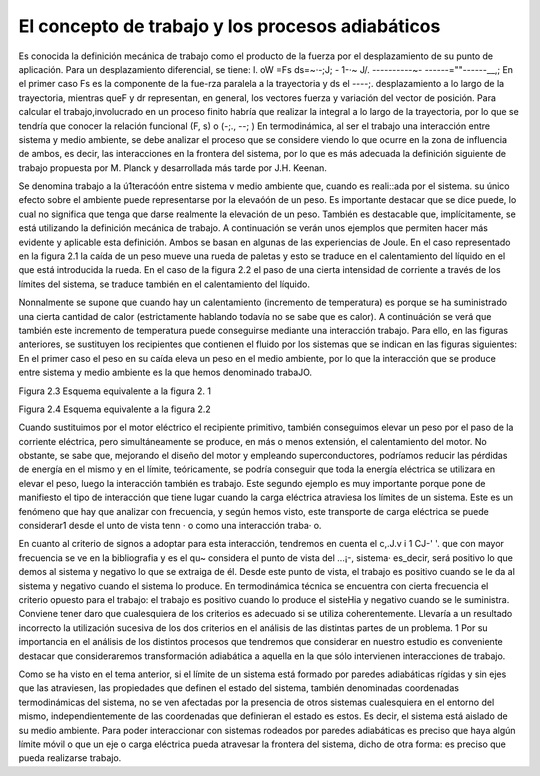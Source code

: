 El concepto de trabajo y los procesos adiabáticos
=================================================

Es conocida la definición mecánica de trabajo como el producto de la fuerza por el
desplazamiento de su punto de aplicación. Para un desplazamiento diferencial, se tiene:
l. oW =Fs ds=~·-;J; - 1-·~ J/. ----------~- ------=""------__,;
En el primer caso Fs es la componente de la fue-rza paralela a la trayectoria y ds el ----;.
desplazamiento a lo largo de la trayectoria, mientras queF y dr representan, en general, los
vectores fuerza y variación del vector de posición. Para calcular el trabajo,involucrado en un
proceso finito habría que realizar la integral a lo largo de la trayectoria, por lo que se tendría
que conocer la relación funcional (F, s) o (-;., --; )
En termodinámica, al ser el trabajo una interacción entre sistema y medio ambiente, se
debe analizar el proceso que se considere viendo lo que ocurre en la zona de influencia de ambos,
es decir, las interacciones en la frontera del sistema, por lo que es más adecuada la definición
siguiente de trabajo propuesta por M. Planck y desarrollada más tarde por J.H. Keenan.

Se denomina trabajo a la ú1teracóón entre sistema v medio ambiente que, cuando es
reali::ada por el sistema. su único efecto sobre el ambiente puede representarse por la elevaóón
de un peso.
Es importante destacar que se dice puede, lo cual no significa que tenga que darse realmente
la elevación de un peso. También es destacable que, implícitamente, se está utilizando la
definición mecánica de trabajo.
A continuación se verán unos ejemplos que permiten hacer más evidente y aplicable esta
definición. Ambos se basan en algunas de las experiencias de Joule.
En el caso representado en la figura 2.1 la caída de un peso mueve una rueda de paletas
y esto se traduce en el calentamiento del líquido en el que está introducida la rueda.
En el caso de la figura 2.2 el paso de una cierta intensidad de corriente a través de los
límites del sistema, se traduce también en el calentamiento del líquido.

Nonnalmente se supone que cuando hay un calentamiento (incremento de temperatura)
es porque se ha suministrado una cierta cantidad de calor (estrictamente hablando todavía
no se sabe que es calor). A continuáción se verá que también este incremento de temperatura
puede conseguirse mediante una interacción trabajo. Para ello, en las figuras anteriores, se sustituyen
los recipientes que contienen el fluido por los sistemas que se indican en las figuras siguientes:
En el primer caso el peso en su caída eleva un peso en el medio ambiente, por lo que la
interacción que se produce entre sistema y medio ambiente es la que hemos denominado trabaJO.

Figura 2.3 Esquema equivalente a la figura 2. 1

Figura 2.4 Esquema equivalente a la figura 2.2

Cuando sustituimos por el motor eléctrico el recipiente primitivo, también conseguimos
elevar un peso por el paso de la corriente eléctrica, pero simultáneamente se produce, en
más o menos extensión, el calentamiento del motor. No obstante, se sabe que, mejorando el
diseño del motor y empleando superconductores, podríamos reducir las pérdidas de energía en
el mismo y en el límite, teóricamente, se podría conseguir que toda la energía eléctrica se utilizara
en elevar el peso, luego la interacción también es trabajo. Este segundo ejemplo es muy
importante porque pone de manifiesto el tipo de interacción que tiene lugar cuando la carga
eléctrica atraviesa los límites de un sistema. Este es un fenómeno que hay que analizar con frecuencia,
y según hemos visto, este transporte de carga eléctrica se puede considerar1 desde el
unto de vista tenn · o como una interacción traba· o.


En cuanto al criterio de signos a adoptar para esta interacción, tendremos en cuenta el
c,.J.v i 1 CJ-' '. que con mayor frecuencia se ve en la bibliografia y es el qu~ considera el punto de vista del
...¡-, sistema· es_decir, será positivo lo que demos al sistema y negativo lo que se extraiga de él.
Desde este punto de vista, el trabajo es positivo cuando se le da al sistema y negativo
cuando el sistema lo produce.
En termodinámica técnica se encuentra con cierta frecuencia el criterio opuesto para el
trabajo: el trabajo es positivo cuando lo produce el sisteHia y negativo cuando se le suministra.
Conviene tener daro que cualesquiera de los criterios es adecuado si se utiliza coherentemente.
Llevaría a un resultado incorrecto la utilización sucesiva de los dos criterios en el
análisis de las distintas partes de un problema.
1
Por su importancia en el análisis de los distintos procesos que tendremos que considerar
en nuestro estudio es conveniente destacar que consideraremos transformación adiabática
a aquella en la que sólo intervienen interacciones de trabajo.


Como se ha visto en el tema anterior, si el límite de un sistema está formado por paredes
adiabáticas rígidas y sin ejes que las atraviesen, las propiedades que definen el estado del
sistema, también denominadas coordenadas termodinámicas del sistema, no se ven afectadas
por la presencia de otros sistemas cualesquiera en el entorno del mismo, independientemente
de las coordenadas que definieran el estado es estos. Es decir, el sistema está aislado de su medio
ambiente.
Para poder interaccionar con sistemas rodeados por paredes adiabáticas es preciso que
haya algún límite móvil o que un eje o carga eléctrica pueda atravesar la frontera del sistema,
dicho de otra forma: es preciso que pueda realizarse trabajo.

